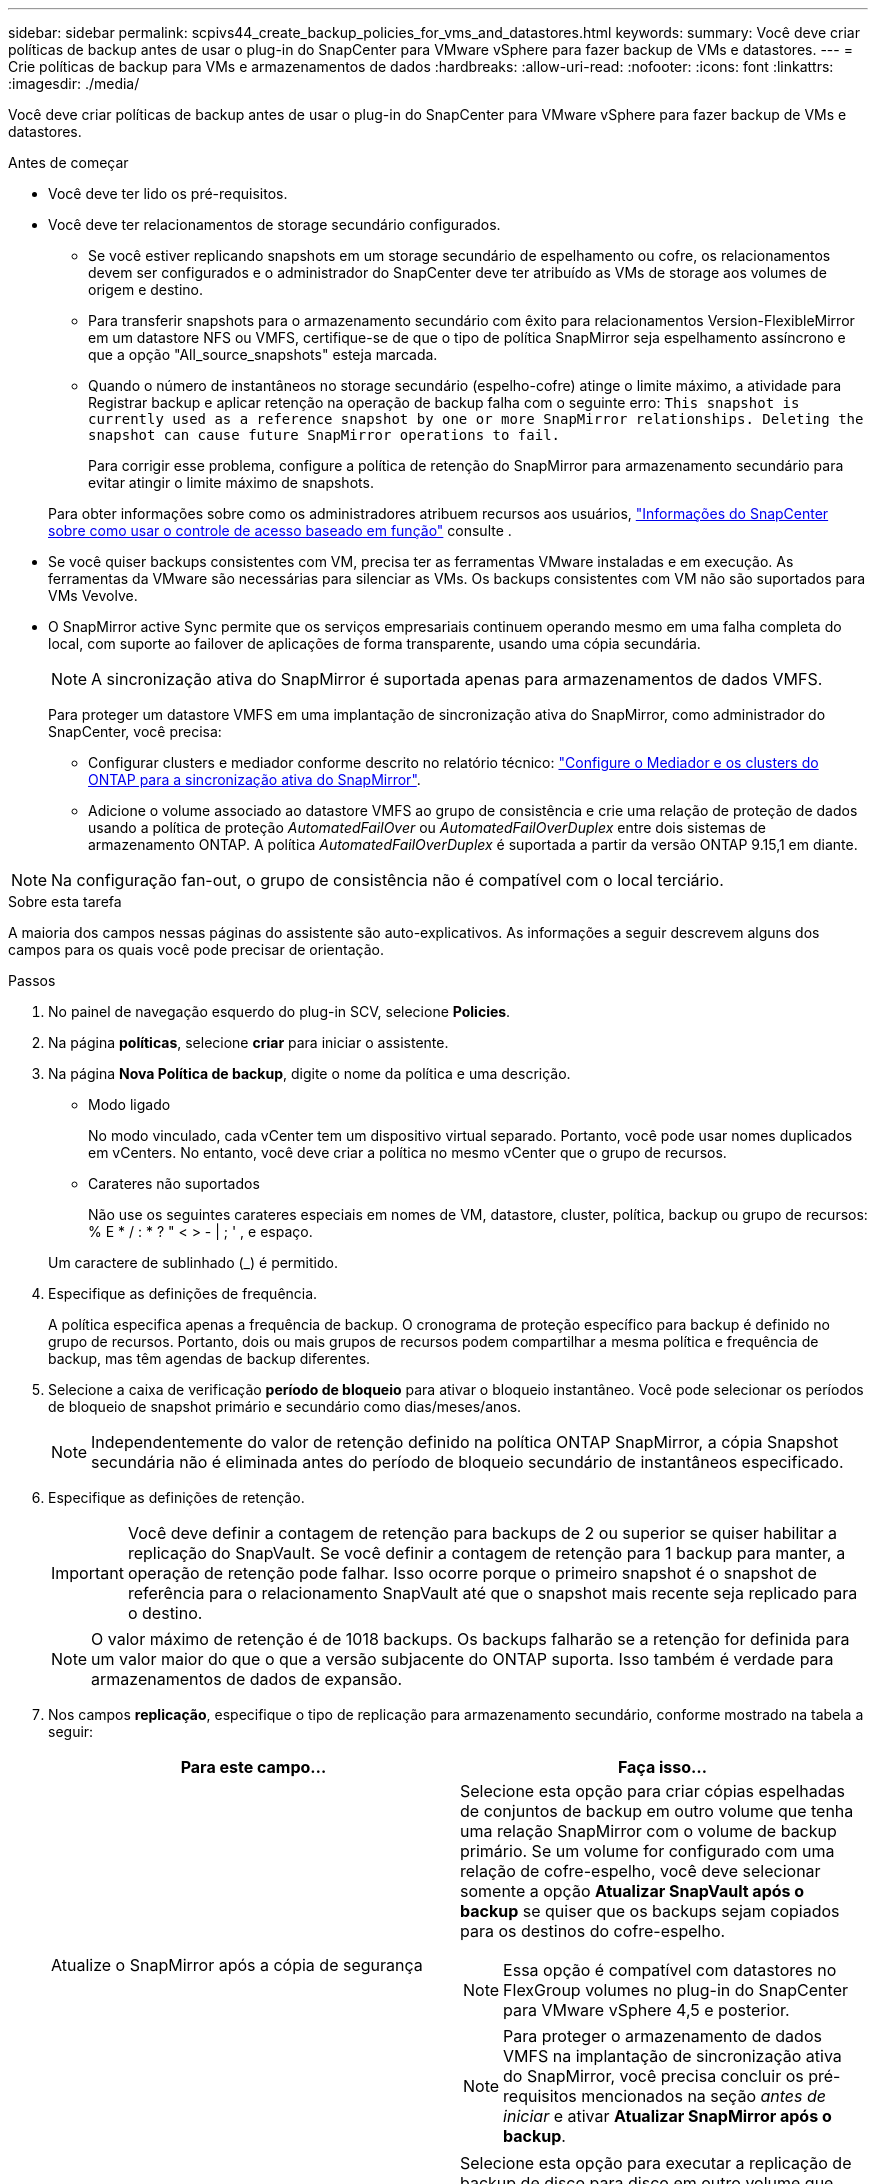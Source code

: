 ---
sidebar: sidebar 
permalink: scpivs44_create_backup_policies_for_vms_and_datastores.html 
keywords:  
summary: Você deve criar políticas de backup antes de usar o plug-in do SnapCenter para VMware vSphere para fazer backup de VMs e datastores. 
---
= Crie políticas de backup para VMs e armazenamentos de dados
:hardbreaks:
:allow-uri-read: 
:nofooter: 
:icons: font
:linkattrs: 
:imagesdir: ./media/


[role="lead"]
Você deve criar políticas de backup antes de usar o plug-in do SnapCenter para VMware vSphere para fazer backup de VMs e datastores.

.Antes de começar
* Você deve ter lido os pré-requisitos.
* Você deve ter relacionamentos de storage secundário configurados.
+
** Se você estiver replicando snapshots em um storage secundário de espelhamento ou cofre, os relacionamentos devem ser configurados e o administrador do SnapCenter deve ter atribuído as VMs de storage aos volumes de origem e destino.
** Para transferir snapshots para o armazenamento secundário com êxito para relacionamentos Version-FlexibleMirror em um datastore NFS ou VMFS, certifique-se de que o tipo de política SnapMirror seja espelhamento assíncrono e que a opção "All_source_snapshots" esteja marcada.
** Quando o número de instantâneos no storage secundário (espelho-cofre) atinge o limite máximo, a atividade para Registrar backup e aplicar retenção na operação de backup falha com o seguinte erro: `This snapshot is currently used as a reference snapshot by one or more SnapMirror relationships. Deleting the snapshot can cause future SnapMirror operations to fail.`
+
Para corrigir esse problema, configure a política de retenção do SnapMirror para armazenamento secundário para evitar atingir o limite máximo de snapshots.

+
Para obter informações sobre como os administradores atribuem recursos aos usuários, https://docs.netapp.com/us-en/snapcenter/concept/concept_types_of_role_based_access_control_in_snapcenter.html["Informações do SnapCenter sobre como usar o controle de acesso baseado em função"^] consulte .



* Se você quiser backups consistentes com VM, precisa ter as ferramentas VMware instaladas e em execução. As ferramentas da VMware são necessárias para silenciar as VMs. Os backups consistentes com VM não são suportados para VMs Vevolve.
* O SnapMirror active Sync permite que os serviços empresariais continuem operando mesmo em uma falha completa do local, com suporte ao failover de aplicações de forma transparente, usando uma cópia secundária.
+

NOTE: A sincronização ativa do SnapMirror é suportada apenas para armazenamentos de dados VMFS.

+
Para proteger um datastore VMFS em uma implantação de sincronização ativa do SnapMirror, como administrador do SnapCenter, você precisa:

+
** Configurar clusters e mediador conforme descrito no relatório técnico: https://docs.netapp.com/us-en/ontap/snapmirror-active-sync/mediator-install-task.html["Configure o Mediador e os clusters do ONTAP para a sincronização ativa do SnapMirror"].
** Adicione o volume associado ao datastore VMFS ao grupo de consistência e crie uma relação de proteção de dados usando a política de proteção _AutomatedFailOver_ ou _AutomatedFailOverDuplex_ entre dois sistemas de armazenamento ONTAP. A política _AutomatedFailOverDuplex_ é suportada a partir da versão ONTAP 9.15,1 em diante.





NOTE: Na configuração fan-out, o grupo de consistência não é compatível com o local terciário.

.Sobre esta tarefa
A maioria dos campos nessas páginas do assistente são auto-explicativos. As informações a seguir descrevem alguns dos campos para os quais você pode precisar de orientação.

.Passos
. No painel de navegação esquerdo do plug-in SCV, selecione *Policies*.
. Na página *políticas*, selecione *criar* para iniciar o assistente.
. Na página *Nova Política de backup*, digite o nome da política e uma descrição.
+
** Modo ligado
+
No modo vinculado, cada vCenter tem um dispositivo virtual separado. Portanto, você pode usar nomes duplicados em vCenters. No entanto, você deve criar a política no mesmo vCenter que o grupo de recursos.

** Carateres não suportados
+
Não use os seguintes carateres especiais em nomes de VM, datastore, cluster, política, backup ou grupo de recursos: % E * / : * ? " < > - | ; ' , e espaço.

+
Um caractere de sublinhado (_) é permitido.



. Especifique as definições de frequência.
+
A política especifica apenas a frequência de backup. O cronograma de proteção específico para backup é definido no grupo de recursos. Portanto, dois ou mais grupos de recursos podem compartilhar a mesma política e frequência de backup, mas têm agendas de backup diferentes.

. Selecione a caixa de verificação *período de bloqueio* para ativar o bloqueio instantâneo. Você pode selecionar os períodos de bloqueio de snapshot primário e secundário como dias/meses/anos.
+

NOTE: Independentemente do valor de retenção definido na política ONTAP SnapMirror, a cópia Snapshot secundária não é eliminada antes do período de bloqueio secundário de instantâneos especificado.

. Especifique as definições de retenção.
+

IMPORTANT: Você deve definir a contagem de retenção para backups de 2 ou superior se quiser habilitar a replicação do SnapVault. Se você definir a contagem de retenção para 1 backup para manter, a operação de retenção pode falhar. Isso ocorre porque o primeiro snapshot é o snapshot de referência para o relacionamento SnapVault até que o snapshot mais recente seja replicado para o destino.

+

NOTE: O valor máximo de retenção é de 1018 backups. Os backups falharão se a retenção for definida para um valor maior do que o que a versão subjacente do ONTAP suporta. Isso também é verdade para armazenamentos de dados de expansão.



. Nos campos *replicação*, especifique o tipo de replicação para armazenamento secundário, conforme mostrado na tabela a seguir:
+
|===
| Para este campo... | Faça isso... 


| Atualize o SnapMirror após a cópia de segurança  a| 
Selecione esta opção para criar cópias espelhadas de conjuntos de backup em outro volume que tenha uma relação SnapMirror com o volume de backup primário. Se um volume for configurado com uma relação de cofre-espelho, você deve selecionar somente a opção *Atualizar SnapVault após o backup* se quiser que os backups sejam copiados para os destinos do cofre-espelho.


NOTE: Essa opção é compatível com datastores no FlexGroup volumes no plug-in do SnapCenter para VMware vSphere 4,5 e posterior.


NOTE: Para proteger o armazenamento de dados VMFS na implantação de sincronização ativa do SnapMirror, você precisa concluir os pré-requisitos mencionados na seção _antes de iniciar_ e ativar *Atualizar SnapMirror após o backup*.



| Atualize o SnapVault após a cópia de segurança  a| 
Selecione esta opção para executar a replicação de backup de disco para disco em outro volume que tenha uma relação de SnapVault com o volume de backup primário.


IMPORTANT: Se um volume estiver configurado com uma relação de cofre-espelho, você deverá selecionar somente essa opção se desejar que os backups sejam copiados para os destinos do cofre-espelho.


NOTE: Essa opção é compatível com datastores no FlexGroup volumes no plug-in do SnapCenter para VMware vSphere 4,5 e posterior.



| Etiqueta do instantâneo  a| 
Insira um rótulo personalizado opcional a ser adicionado aos snapshots do SnapVault e do SnapMirror criados com esta política. O rótulo do snapshot ajuda a distinguir os snapshots criados com essa política de outros snapshots no sistema de storage secundário.


NOTE: É permitido um máximo de 31 carateres para etiquetas de instantâneos.

|===
. Opcional: Nos campos *Avançado*, selecione os campos necessários. Os detalhes do campo Avançado estão listados na tabela a seguir.
+
|===
| Para este campo... | Faça isso... 


| Consistência da VM  a| 
Marque esta caixa para silenciar as VMs e criar um snapshot do VMware sempre que a tarefa de backup for executada.

Esta opção não é suportada para vVols. Para VMs Vevolve, apenas backups consistentes com falhas são executados.


IMPORTANT: Você precisa ter ferramentas VMware em execução na VM para executar backups consistentes com VMs. Se as ferramentas VMware não estiverem sendo executadas, um backup consistente com falhas será executado.


NOTE: Ao marcar a caixa consistência da VM, as operações de backup podem levar mais tempo e exigir mais espaço de armazenamento. Nesse cenário, as VMs são primeiro silenciadas, depois a VMware executa um snapshot consistente da VM, depois a SnapCenter executa sua operação de backup e, em seguida, as operações da VM são retomadas. A memória convidada da VM não está incluída nos instantâneos de consistência da VM.



| Inclua datastores com discos independentes | Marque esta caixa para incluir no backup todos os datastores com discos independentes que contenham dados temporários. 


| Scripts  a| 
Insira o caminho totalmente qualificado do prescritor ou postscript que você deseja que o plug-in SnapCenter para VMware vSphere seja executado antes ou depois das operações de backup. Por exemplo, você pode executar um script para atualizar traps SNMP, automatizar alertas e enviar logs. O caminho do script é validado no momento em que o script é executado.


NOTE: Os Prescripts e postscripts devem estar localizados na VM do dispositivo virtual. Para inserir vários scripts, pressione *Enter* após cada caminho de script para listar cada script em uma linha separada. O caráter ";" não é permitido.

|===
. Selecione *Adicionar.*
+
Você pode verificar se a política foi criada e revisar a configuração da política selecionando-a na página políticas.


